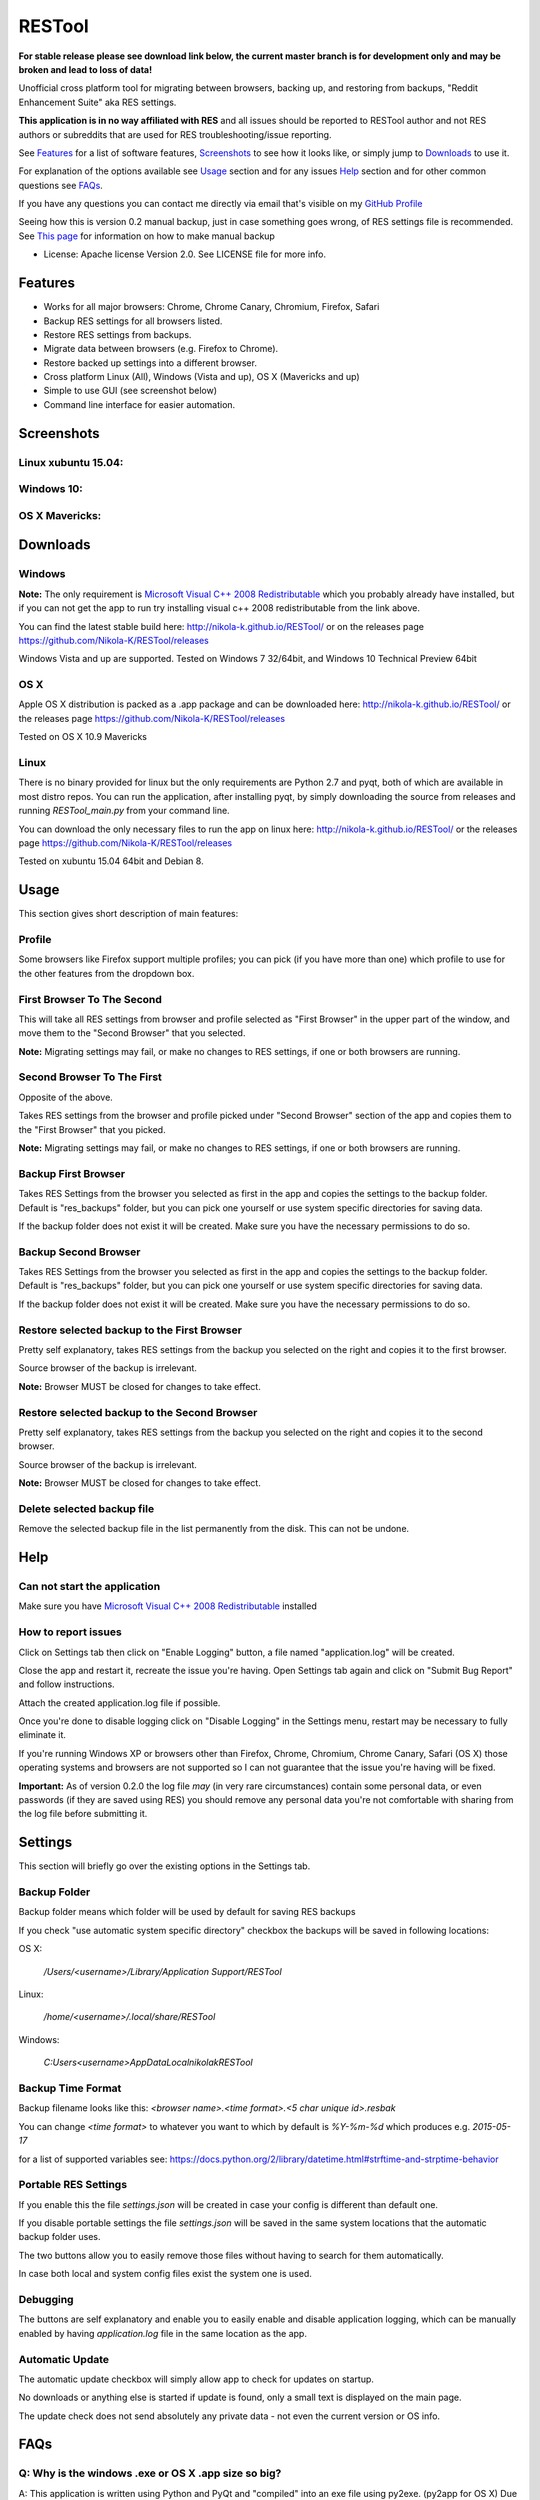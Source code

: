 =======
RESTool
=======

**For stable release please see download link below, the current master branch is for development only and may be broken and lead to loss of data!**

Unofficial cross platform tool for migrating between browsers, backing up, and restoring from backups,
"Reddit Enhancement Suite" aka RES settings.

**This application is in no way affiliated with RES** and all issues should be reported to RESTool author and not RES authors
or subreddits that are used for RES troubleshooting/issue reporting.

See Features_ for a list of software features, Screenshots_ to see how it looks like, or
simply jump to Downloads_ to use it.

For explanation of the options available see Usage_ section and for any issues Help_ section
and for other common questions see FAQs_.

If you have any questions you can contact me directly via email that's visible on
my `GitHub Profile <https://github.com/Nikola-K>`_

Seeing how this is version 0.2 manual backup, just in case something goes wrong, of RES settings file is recommended.
See `This page <https://www.reddit.com/r/Enhancement/wiki/backing_up_res_settings>`_ for information on
how to make manual backup

* License: Apache license Version 2.0. See LICENSE file for more info.

Features
========

* Works for all major browsers: Chrome, Chrome Canary, Chromium, Firefox, Safari

* Backup RES settings for all browsers listed.

* Restore RES settings from backups.

* Migrate data between browsers (e.g. Firefox to Chrome).

* Restore backed up settings into a different browser.

* Cross platform Linux (All), Windows (Vista and up), OS X (Mavericks and up)

* Simple to use GUI (see screenshot below)

* Command line interface for easier automation.

Screenshots
===========

Linux xubuntu 15.04:
--------------------

.. image :: docs/0.2.0linux.jpg

Windows 10:
-----------

.. image :: docs/0.2.0windows.PNG

OS X Mavericks:
---------------

.. image :: docs/0.2.0osx.png


Downloads
=========

Windows
-------

**Note:** The only requirement is `Microsoft Visual C++ 2008 Redistributable <http://www.microsoft.com/en-us/download/details.aspx?id=29>`_
which you probably already have installed, but if you can not get the app to run
try installing visual c++ 2008 redistributable from the link above.

You can find the latest stable build here: http://nikola-k.github.io/RESTool/ or on the releases page https://github.com/Nikola-K/RESTool/releases

Windows Vista and up are supported. Tested on Windows 7 32/64bit, and Windows 10 Technical Preview 64bit

OS X
----
Apple OS X distribution is packed as a .app package and can be downloaded here: http://nikola-k.github.io/RESTool/ or the releases page https://github.com/Nikola-K/RESTool/releases

Tested on OS X 10.9 Mavericks


Linux
-----

There is no binary provided for linux but the only requirements are Python 2.7 and pyqt, both of which
are available in most distro repos. You can run the application, after installing pyqt, by simply downloading
the source from releases and running `RESTool_main.py` from your command line.

You can download the only necessary files to run the app on linux here: http://nikola-k.github.io/RESTool/ or the releases page https://github.com/Nikola-K/RESTool/releases

Tested on xubuntu 15.04 64bit and Debian 8.

Usage
=====

This section gives short description of main features:

Profile
-------

Some browsers like Firefox support multiple profiles; you can pick (if you have more than one) which profile to use for
the other features from the dropdown box.

First Browser To The Second
---------------------------

This will take all RES settings from browser and profile selected as "First Browser" in the upper part of the window,
and move them to the "Second Browser" that you selected.

**Note:** Migrating settings may fail, or make no changes to RES settings, if one or both browsers are running.

Second Browser To The First
---------------------------

Opposite of the above.

Takes RES settings from the browser and profile picked under "Second Browser" section of the app and copies them
to the "First Browser" that you picked.

**Note:** Migrating settings may fail, or make no changes to RES settings, if one or both browsers are running.

Backup First Browser
--------------------

Takes RES Settings from the browser you selected as first in the app and copies the settings to the backup folder.
Default is "res_backups" folder, but you can pick one yourself or use system specific directories for saving data.

If the backup folder does not exist it will be created. Make sure you have the necessary permissions to do so.

Backup Second Browser
---------------------

Takes RES Settings from the browser you selected as first in the app and copies the settings to the backup folder.
Default is "res_backups" folder, but you can pick one yourself or use system specific directories for saving data.

If the backup folder does not exist it will be created. Make sure you have the necessary permissions to do so.


Restore selected backup to the First Browser
--------------------------------------------

Pretty self explanatory, takes RES settings from the backup you selected on the right and copies it to the first browser.

Source browser of the backup is irrelevant.

**Note:** Browser MUST be closed for changes to take effect.

Restore selected backup to the Second Browser
---------------------------------------------

Pretty self explanatory, takes RES settings from the backup you selected on the right and copies it to the second browser.

Source browser of the backup is irrelevant.

**Note:** Browser MUST be closed for changes to take effect.

Delete selected backup file
---------------------------

Remove the selected backup file in the list permanently from the disk. This can not be undone.


Help
====

Can not start the application
-----------------------------

Make sure you have `Microsoft Visual C++ 2008 Redistributable <http://www.microsoft.com/en-us/download/details.aspx?id=29>`_ installed

How to report issues
--------------------

Click on Settings tab then click on "Enable Logging" button, a file named "application.log" will be created.

Close the app and restart it, recreate the issue you're having. Open Settings tab again and click on "Submit Bug Report" and follow instructions.

Attach the created application.log file if possible.

Once you're done to disable logging click on "Disable Logging" in the Settings menu, restart may be necessary to fully eliminate it.

If you're running Windows XP or browsers other than Firefox, Chrome, Chromium, Chrome Canary, Safari (OS X)
those operating systems and browsers are not supported so I can not guarantee that the issue you're having
will be fixed.

**Important:** As of version 0.2.0 the log file *may* (in very rare circumstances) contain some personal data, or even passwords (if they are saved using RES) you should remove any personal data you're not comfortable with sharing from the log file before submitting it.

Settings
========

This section will briefly go over the existing options in the Settings tab.

Backup Folder
-------------
Backup folder means which folder will be used by default for saving RES backups

If you check "use automatic system specific directory" checkbox the backups will be saved in following locations:

OS X:

    `/Users/<username>/Library/Application Support/RESTool`

Linux:

    `/home/<username>/.local/share/RESTool`

Windows:

    `C:\Users\<username>\AppData\Local\nikolak\RESTool`

Backup Time Format
------------------

Backup filename looks like this: `<browser name>.<time format>.<5 char unique id>.resbak`

You can change `<time format>` to whatever you want to which by default is `%Y-%m-%d` which produces e.g. `2015-05-17`

for a list of supported variables see: https://docs.python.org/2/library/datetime.html#strftime-and-strptime-behavior

Portable RES Settings
---------------------

If you enable this the file `settings.json` will be created in case your config is different than default one.

If you disable portable settings the file `settings.json` will be saved in the same system locations that the automatic backup folder uses.

The two buttons allow you to easily remove those files without having to search for them automatically.

In case both local and system config files exist the system one is used.

Debugging
---------

The buttons are self explanatory and enable you to easily enable and disable application logging, which can be manually enabled by having `application.log` file in the same location as the app.

Automatic Update
----------------

The automatic update checkbox will simply allow app to check for  updates on startup.

No downloads or anything else is started if update is found, only a small text is displayed on the main page.

The update check does not send absolutely any private data - not even the current version or OS info.


FAQs
====

Q: Why is the windows .exe or OS X .app size so big?
----------------------------------------------------

A: This application is written using Python and PyQt and "compiled" into an exe file using py2exe. (py2app for OS X)
Due to the nature of Python programming language, which does not offer native option to generate a single .exe,
the whole python and all the application dependencies are packed into one .exe file and extracted upon runtime.

Q: Why isn't [your favorite browser] supported?
-----------------------------------------------

A: Either there has been no requests for it or it's not officially supported by RES team.
(Browsers that are not officially supported by RES will not be added)

Q: Option ____ failed. What now?
--------------------------------

See the Help_ section on how to make the application log all the relevant data to a log file which you can then send to author to troubleshoot and fix the issue
